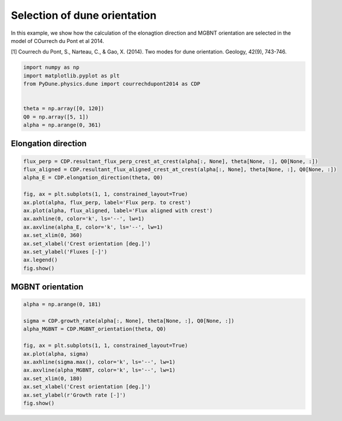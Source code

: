 
.. DO NOT EDIT.
.. THIS FILE WAS AUTOMATICALLY GENERATED BY SPHINX-GALLERY.
.. TO MAKE CHANGES, EDIT THE SOURCE PYTHON FILE:
.. "examples/plot_dune_orientations.py"
.. LINE NUMBERS ARE GIVEN BELOW.

.. only:: html

    .. note::
        :class: sphx-glr-download-link-note

        Click :ref:`here <sphx_glr_download_examples_plot_dune_orientations.py>`
        to download the full example code

.. rst-class:: sphx-glr-example-title

.. _sphx_glr_examples_plot_dune_orientations.py:


=============================
Selection of dune orientation
=============================

In this example, we show how the calculation of the elonagtion direction and MGBNT
orientation are selected in the model of COurrech du Pont et al 2014.

[1] Courrech du Pont, S., Narteau, C., & Gao, X. (2014). Two modes for dune orientation. Geology, 42(9), 743-746.

.. GENERATED FROM PYTHON SOURCE LINES 11-21

.. code-block:: default


    import numpy as np
    import matplotlib.pyplot as plt
    from PyDune.physics.dune import courrechdupont2014 as CDP


    theta = np.array([0, 120])
    Q0 = np.array([5, 1])
    alpha = np.arange(0, 361)








.. GENERATED FROM PYTHON SOURCE LINES 22-24

Elongation direction
====================

.. GENERATED FROM PYTHON SOURCE LINES 24-42

.. code-block:: default



    flux_perp = CDP.resultant_flux_perp_crest_at_crest(alpha[:, None], theta[None, :], Q0[None, :])
    flux_aligned = CDP.resultant_flux_aligned_crest_at_crest(alpha[:, None], theta[None, :], Q0[None, :])
    alpha_E = CDP.elongation_direction(theta, Q0)

    fig, ax = plt.subplots(1, 1, constrained_layout=True)
    ax.plot(alpha, flux_perp, label='Flux perp. to crest')
    ax.plot(alpha, flux_aligned, label='Flux aligned with crest')
    ax.axhline(0, color='k', ls='--', lw=1)
    ax.axvline(alpha_E, color='k', ls='--', lw=1)
    ax.set_xlim(0, 360)
    ax.set_xlabel('Crest orientation [deg.]')
    ax.set_ylabel('Fluxes [-]')
    ax.legend()
    fig.show()





.. image-sg:: /examples/images/sphx_glr_plot_dune_orientations_001.png
   :alt: plot dune orientations
   :srcset: /examples/images/sphx_glr_plot_dune_orientations_001.png
   :class: sphx-glr-single-img





.. GENERATED FROM PYTHON SOURCE LINES 43-45

MGBNT orientation
=================

.. GENERATED FROM PYTHON SOURCE LINES 45-59

.. code-block:: default


    alpha = np.arange(0, 181)

    sigma = CDP.growth_rate(alpha[:, None], theta[None, :], Q0[None, :])
    alpha_MGBNT = CDP.MGBNT_orientation(theta, Q0)

    fig, ax = plt.subplots(1, 1, constrained_layout=True)
    ax.plot(alpha, sigma)
    ax.axhline(sigma.max(), color='k', ls='--', lw=1)
    ax.axvline(alpha_MGBNT, color='k', ls='--', lw=1)
    ax.set_xlim(0, 180)
    ax.set_xlabel('Crest orientation [deg.]')
    ax.set_ylabel(r'Growth rate [-]')
    fig.show()



.. image-sg:: /examples/images/sphx_glr_plot_dune_orientations_002.png
   :alt: plot dune orientations
   :srcset: /examples/images/sphx_glr_plot_dune_orientations_002.png
   :class: sphx-glr-single-img






.. rst-class:: sphx-glr-timing

   **Total running time of the script:** ( 0 minutes  0.226 seconds)


.. _sphx_glr_download_examples_plot_dune_orientations.py:


.. only :: html

 .. container:: sphx-glr-footer
    :class: sphx-glr-footer-example



  .. container:: sphx-glr-download sphx-glr-download-python

     :download:`Download Python source code: plot_dune_orientations.py <plot_dune_orientations.py>`



  .. container:: sphx-glr-download sphx-glr-download-jupyter

     :download:`Download Jupyter notebook: plot_dune_orientations.ipynb <plot_dune_orientations.ipynb>`


.. only:: html

 .. rst-class:: sphx-glr-signature

    `Gallery generated by Sphinx-Gallery <https://sphinx-gallery.github.io>`_
